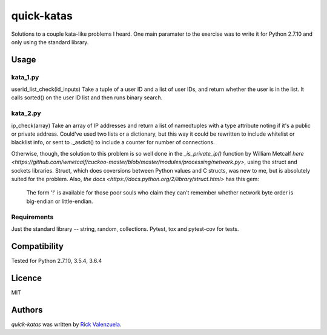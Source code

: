 quick-katas
===========

.. image:: https://travis-ci.org/rveeblefetzer/quick-katas.png
   :target: https://travis-ci.org/rveeblefetzer/quick-katas
   :alt: Latest Travis CI build status

Solutions to a couple kata-like problems I heard. One main paramater to the exercise was to write it for Python 2.7.10 and only using the standard library.   

Usage
-----
kata_1.py
^^^^^^^^^
userid_list_check(id_inputs)
Take a tuple of a user ID and a list of user IDs, and return whether the user is in the list. 
It calls sorted() on the user ID list and then runs binary search.

kata_2.py
^^^^^^^^^
ip_check(array)
Take an array of IP addresses and return a list of namedtuples with a type attribute noting 
if it's a public or private address. Could've used two lists or a dictionary, but this way it could be
rewritten to include whitelist or blacklist info, or sent to ._asdict() to include a counter for number
of connections.

Otherwise, though, the solution to this problem is so well done in the `_is_private_ip()` function by William Metcalf
`here <https://github.com/wmetcalf/cuckoo-master/blob/master/modules/processing/network.py>`, using the struct and sockets libraries. Struct, which does coversions between Python values and C structs, was new to me, but is absolutely suited for the problem. Also, `the docs <https://docs.python.org/2/library/struct.html>` has this gem:
	The form '!' is available for those poor souls who claim they can’t remember whether network byte order is big-endian or little-endian.

Requirements
^^^^^^^^^^^^
Just the standard library -- string, random, collections. Pytest, tox and pytest-cov for tests.

Compatibility
-------------
Tested for Python 2.7.10, 3.5.4, 3.6.4

Licence
-------
MIT

Authors
-------
`quick-katas` was written by `Rick Valenzuela <rv@rickv.com>`_.
